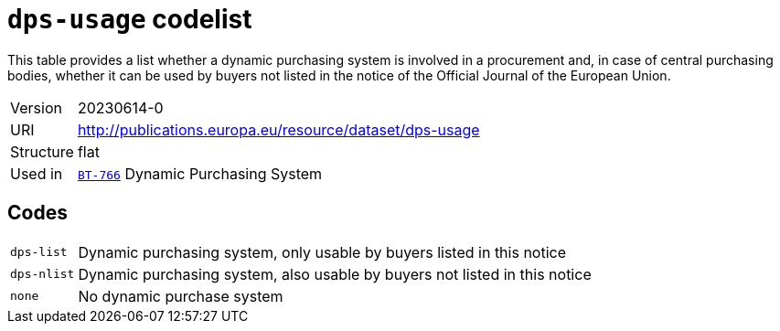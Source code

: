 = `dps-usage` codelist
:navtitle: Codelists

This table provides a list whether a dynamic purchasing system is involved in a procurement and, in case of central purchasing bodies, whether it can be used by buyers not listed in the notice of the Official Journal of the European Union.
[horizontal]
Version:: 20230614-0
URI:: http://publications.europa.eu/resource/dataset/dps-usage
Structure:: flat
Used in:: xref:business-terms/BT-766.adoc[`BT-766`] Dynamic Purchasing System

== Codes
[horizontal]
  `dps-list`::: Dynamic purchasing system, only usable by buyers listed in this notice
  `dps-nlist`::: Dynamic purchasing system, also usable by buyers not listed in this notice
  `none`::: No dynamic purchase system

